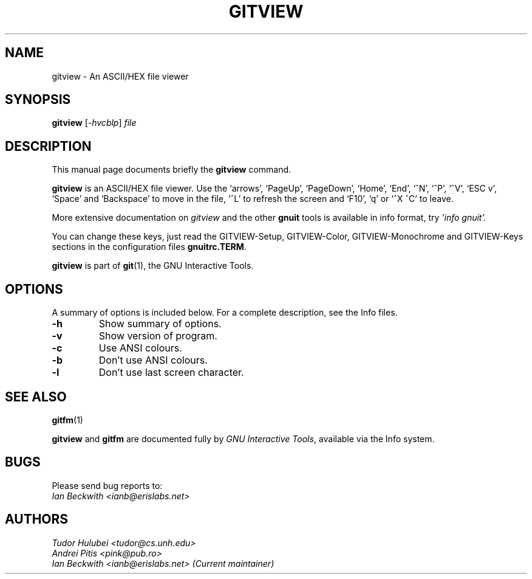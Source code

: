 .\"                                      Hey, EMACS: -*- nroff -*-
.\" First parameter, NAME, should be all caps
.\" Second parameter, SECTION, should be 1-8, maybe w/ subsection
.\" other parameters are allowed: see man(7), man(1)
.TH GITVIEW 1 "Sep 30, 2007"
.\" Please adjust this date whenever revising the manpage.
.\"
.\" Some roff macros, for reference:
.\" .nh        disable hyphenation
.\" .hy        enable hyphenation
.\" .ad l      left justify
.\" .ad b      justify to both left and right margins
.\" .nf        disable filling
.\" .fi        enable filling
.\" .br        insert line break
.\" .sp <n>    insert n+1 empty lines
.\" for manpage-specific macros, see man(7)
.SH NAME
gitview \- An ASCII/HEX file viewer
.SH SYNOPSIS
.B gitview
.RI [ -hvcblp ] " file"

.SH DESCRIPTION
This manual page documents briefly the
.B gitview
command.

\fBgitview\fP is an ASCII/HEX file viewer.  Use the `arrows', `PageUp',
`PageDown', `Home', `End', `^N', `^P', `^V', `ESC v', `Space' and
`Backspace' to move in the file, `^L' to refresh the screen and `F10',
`q' or `^X ^C' to leave.

.PP
More extensive documentation on
.I gitview
and the other
.B gnuit
tools is available in info format, try
.I 'info gnuit'.

.PP
You can change these keys, just read the GITVIEW-Setup,
GITVIEW-Color, GITVIEW-Monochrome and GITVIEW-Keys sections in the
configuration files \fBgnuitrc.TERM\fP.

.PP
.B gitview
is part of \fBgit\fP(1), the GNU Interactive Tools.

.SH OPTIONS
A summary of options is included below.
For a complete description, see the Info files.
.TP
.B \-h
Show summary of options.
.TP
.B \-v
Show version of program.
.TP
.B \-c
Use ANSI colours.
.TP
.B \-b
Don't use ANSI colours.
.TP
.B \-l
Don't use last screen character.
.SH SEE ALSO
.BR gitfm (1)
.PP
\fBgitview\fP and \fBgitfm\fP are documented fully by
.IR "GNU Interactive Tools" ,
available via the Info system.

.SH BUGS
Please send bug reports to:
.br
.I Ian Beckwith <ianb@erislabs.net>

.SH AUTHORS
.I Tudor Hulubei <tudor@cs.unh.edu>
.br
.I Andrei Pitis <pink@pub.ro>
.br
.I Ian Beckwith <ianb@erislabs.net> (Current maintainer)
